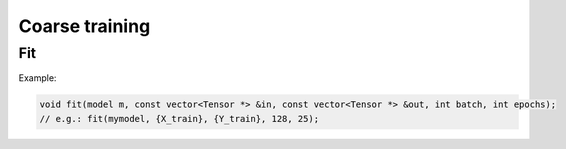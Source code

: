 Coarse training
===============

Fit
---

.. doxygenfunction:: eddl::fit


Example:

.. code-block:: c++

    void fit(model m, const vector<Tensor *> &in, const vector<Tensor *> &out, int batch, int epochs);
    // e.g.: fit(mymodel, {X_train}, {Y_train}, 128, 25);

